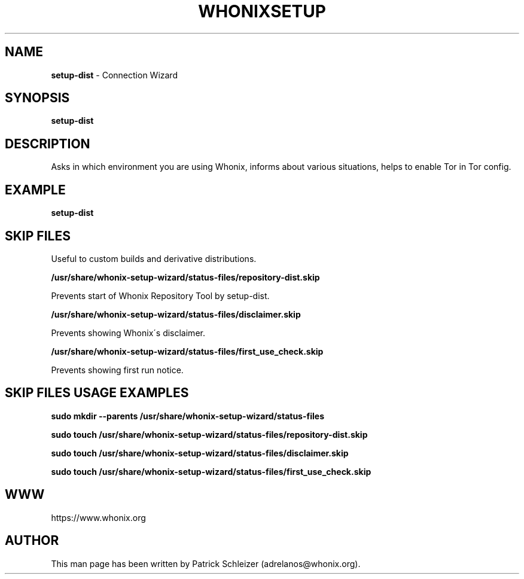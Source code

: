 .\" generated with Ronn-NG/v0.8.0
.\" http://github.com/apjanke/ronn-ng/tree/0.8.0
.TH "WHONIXSETUP" "8" "April 2020" "setup-dist" "setup-dist Manual"
.SH "NAME"
\fBsetup-dist\fR \- Connection Wizard
.P
.SH "SYNOPSIS"
\fBsetup-dist\fR
.SH "DESCRIPTION"
Asks in which environment you are using Whonix, informs about various situations, helps to enable Tor in Tor config\.
.SH "EXAMPLE"
\fBsetup-dist\fR
.SH "SKIP FILES"
Useful to custom builds and derivative distributions\.
.P
\fB/usr/share/whonix\-setup\-wizard/status\-files/repository-dist\.skip\fR
.P
Prevents start of Whonix Repository Tool by setup-dist\.
.P
\fB/usr/share/whonix\-setup\-wizard/status\-files/disclaimer\.skip\fR
.P
Prevents showing Whonix\'s disclaimer\.
.P
\fB/usr/share/whonix\-setup\-wizard/status\-files/first_use_check\.skip\fR
.P
Prevents showing first run notice\.
.SH "SKIP FILES USAGE EXAMPLES"
\fBsudo mkdir \-\-parents /usr/share/whonix\-setup\-wizard/status\-files\fR
.P
\fBsudo touch /usr/share/whonix\-setup\-wizard/status\-files/repository-dist\.skip\fR
.P
\fBsudo touch /usr/share/whonix\-setup\-wizard/status\-files/disclaimer\.skip\fR
.P
\fBsudo touch /usr/share/whonix\-setup\-wizard/status\-files/first_use_check\.skip\fR
.SH "WWW"
https://www\.whonix\.org
.SH "AUTHOR"
This man page has been written by Patrick Schleizer (adrelanos@whonix\.org)\.
